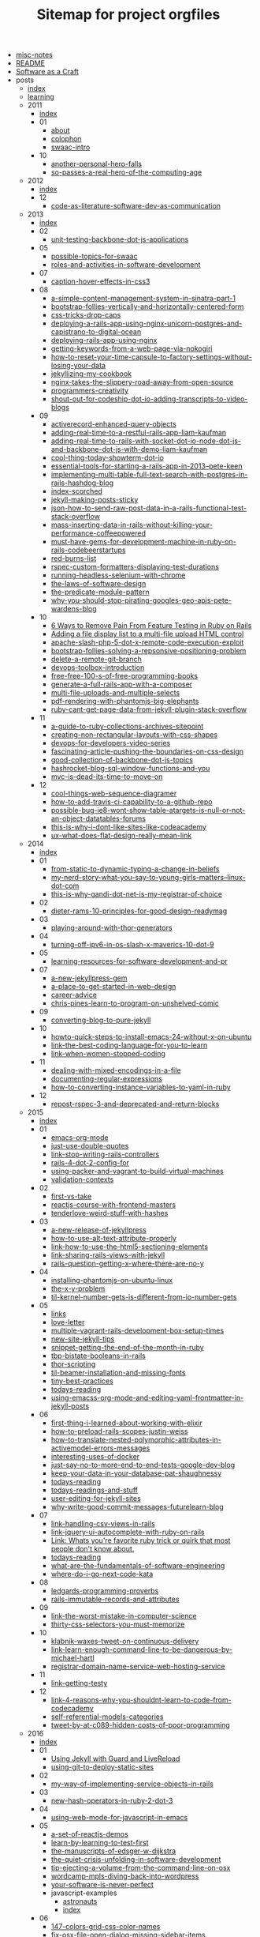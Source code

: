 #+TITLE: Sitemap for project orgfiles

- [[file:misc-notes.org][misc-notes]]
- [[file:README.org][README]]
- [[file:index.org][Software as a Craft]]
- posts
  - [[file:posts/index.org][index]]
  - [[file:posts/learning.org][learning]]
  - 2011
    - [[file:posts/2011/index.org][index]]
    - 01
      - [[file:posts/2011/01/about.org][about]]
      - [[file:posts/2011/01/colophon.org][colophon]]
      - [[file:posts/2011/01/swaac-intro.org][swaac-intro]]
    - 10
      - [[file:posts/2011/10/another-personal-hero-falls.org][another-personal-hero-falls]]
      - [[file:posts/2011/10/so-passes-a-real-hero-of-the-computing-age.org][so-passes-a-real-hero-of-the-computing-age]]
  - 2012
    - [[file:posts/2012/index.org][index]]
    - 12
      - [[file:posts/2012/12/code-as-literature-software-dev-as-communication.org][code-as-literature-software-dev-as-communication]]
  - 2013
    - [[file:posts/2013/index.org][index]]
    - 02
      - [[file:posts/2013/02/unit-testing-backbone-dot-js-applications.org][unit-testing-backbone-dot-js-applications]]
    - 05
      - [[file:posts/2013/05/possible-topics-for-swaac.org][possible-topics-for-swaac]]
      - [[file:posts/2013/05/roles-and-activities-in-software-development.org][roles-and-activities-in-software-development]]
    - 07
      - [[file:posts/2013/07/caption-hover-effects-in-css3.org][caption-hover-effects-in-css3]]
    - 08
      - [[file:posts/2013/08/a-simple-content-management-system-in-sinatra-part-1.org][a-simple-content-management-system-in-sinatra-part-1]]
      - [[file:posts/2013/08/bootstrap-follies-vertically-and-horizontally-centered-form.org][bootstrap-follies-vertically-and-horizontally-centered-form]]
      - [[file:posts/2013/08/css-tricks-drop-caps.org][css-tricks-drop-caps]]
      - [[file:posts/2013/08/deploying-a-rails-app-using-nginx-unicorn-postgres-and-capistrano-to-digital-ocean.org][deploying-a-rails-app-using-nginx-unicorn-postgres-and-capistrano-to-digital-ocean]]
      - [[file:posts/2013/08/deploying-rails-app-using-nginx.org][deploying-rails-app-using-nginx]]
      - [[file:posts/2013/08/getting-keywords-from-a-web-page-via-nokogiri.org][getting-keywords-from-a-web-page-via-nokogiri]]
      - [[file:posts/2013/08/how-to-reset-your-time-capsule-to-factory-settings-without-losing-your-data.org][how-to-reset-your-time-capsule-to-factory-settings-without-losing-your-data]]
      - [[file:posts/2013/08/jekyllizing-my-cookbook.org][jekyllizing-my-cookbook]]
      - [[file:posts/2013/08/nginx-takes-the-slippery-road-away-from-open-source.org][nginx-takes-the-slippery-road-away-from-open-source]]
      - [[file:posts/2013/08/programmers-creativity.org][programmers-creativity]]
      - [[file:posts/2013/08/shout-out-for-codeship-dot-io-adding-transcripts-to-video-blogs.org][shout-out-for-codeship-dot-io-adding-transcripts-to-video-blogs]]
    - 09
      - [[file:posts/2013/09/activerecord-enhanced-query-objects.org][activerecord-enhanced-query-objects]]
      - [[file:posts/2013/09/adding-real-time-to-a-restful-rails-app-liam-kaufman.org][adding-real-time-to-a-restful-rails-app-liam-kaufman]]
      - [[file:posts/2013/09/adding-real-time-to-rails-with-socket-dot-io-node-dot-js-and-backbone-dot-js-with-demo-liam-kaufman.org][adding-real-time-to-rails-with-socket-dot-io-node-dot-js-and-backbone-dot-js-with-demo-liam-kaufman]]
      - [[file:posts/2013/09/cool-thing-today-showterm-dot-io.org][cool-thing-today-showterm-dot-io]]
      - [[file:posts/2013/09/essential-tools-for-starting-a-rails-app-in-2013--pete-keen.org][essential-tools-for-starting-a-rails-app-in-2013--pete-keen]]
      - [[file:posts/2013/09/implementing-multi-table-full-text-search-with-postgres-in-rails-hashdog-blog.org][implementing-multi-table-full-text-search-with-postgres-in-rails-hashdog-blog]]
      - [[file:posts/2013/09/index-scorched.org][index-scorched]]
      - [[file:posts/2013/09/jekyll-making-posts-sticky.org][jekyll-making-posts-sticky]]
      - [[file:posts/2013/09/json-how-to-send-raw-post-data-in-a-rails-functional-test-stack-overflow.org][json-how-to-send-raw-post-data-in-a-rails-functional-test-stack-overflow]]
      - [[file:posts/2013/09/mass-inserting-data-in-rails-without-killing-your-performance-coffeepowered.org][mass-inserting-data-in-rails-without-killing-your-performance-coffeepowered]]
      - [[file:posts/2013/09/must-have-gems-for-development-machine-in-ruby-on-rails-codebeerstartups.org][must-have-gems-for-development-machine-in-ruby-on-rails-codebeerstartups]]
      - [[file:posts/2013/09/red-burns-list.org][red-burns-list]]
      - [[file:posts/2013/09/rspec-custom-formatters-displaying-test-durations.org][rspec-custom-formatters-displaying-test-durations]]
      - [[file:posts/2013/09/running-headless-selenium-with-chrome.org][running-headless-selenium-with-chrome]]
      - [[file:posts/2013/09/the-laws-of-software-design.org][the-laws-of-software-design]]
      - [[file:posts/2013/09/the-predicate-module-pattern.org][the-predicate-module-pattern]]
      - [[file:posts/2013/09/why-you-should-stop-pirating-googles-geo-apis-pete-wardens-blog.org][why-you-should-stop-pirating-googles-geo-apis-pete-wardens-blog]]
    - 10
      - [[file:posts/2013/10/6-ways-to-remove-pain-from-feature-testing-in-ruby-on-rails.org][6 Ways to Remove Pain From Feature Testing in Ruby on Rails]]
      - [[file:posts/2013/10/adding-a-file-display-list-to-a-multi-file-upload-html-control.org][Adding a file display list to a multi-file upload HTML control]]
      - [[file:posts/2013/10/apache-slash-php-5-dot-x-remote-code-execution-exploit.org][apache-slash-php-5-dot-x-remote-code-execution-exploit]]
      - [[file:posts/2013/10/bootstrap-follies-solving-a-repsonsive-positioning-problem.org][bootstrap-follies-solving-a-repsonsive-positioning-problem]]
      - [[file:posts/2013/10/delete-a-remote-git-branch.org][delete-a-remote-git-branch]]
      - [[file:posts/2013/10/devops-toolbox-introduction.org][devops-toolbox-introduction]]
      - [[file:posts/2013/10/free-free-100-s-of-free-programming-books.org][free-free-100-s-of-free-programming-books]]
      - [[file:posts/2013/10/generate-a-full-rails-app-with-a-composer.org][generate-a-full-rails-app-with-a-composer]]
      - [[file:posts/2013/10/multi-file-uploads-and-multiple-selects.org][multi-file-uploads-and-multiple-selects]]
      - [[file:posts/2013/10/pdf-rendering-with-phantomjs-big-elephants.org][pdf-rendering-with-phantomjs-big-elephants]]
      - [[file:posts/2013/10/ruby-cant-get-page-data-from-jekyll-plugin-stack-overflow.org][ruby-cant-get-page-data-from-jekyll-plugin-stack-overflow]]
    - 11
      - [[file:posts/2013/11/a-guide-to-ruby-collections-archives-sitepoint.org][a-guide-to-ruby-collections-archives-sitepoint]]
      - [[file:posts/2013/11/creating-non-rectangular-layouts-with-css-shapes.org][creating-non-rectangular-layouts-with-css-shapes]]
      - [[file:posts/2013/11/devops-for-developers-video-series.org][devops-for-developers-video-series]]
      - [[file:posts/2013/11/fascinating-article-pushing-the-boundaries-on-css-design.org][fascinating-article-pushing-the-boundaries-on-css-design]]
      - [[file:posts/2013/11/good-collection-of-backbone-dot-js-topics.org][good-collection-of-backbone-dot-js-topics]]
      - [[file:posts/2013/11/hashrocket-blog-sql-window-functions-and-you.org][hashrocket-blog-sql-window-functions-and-you]]
      - [[file:posts/2013/11/mvc-is-dead-its-time-to-move-on.org][mvc-is-dead-its-time-to-move-on]]
    - 12
      - [[file:posts/2013/12/cool-things-web-sequence-diagramer.org][cool-things-web-sequence-diagramer]]
      - [[file:posts/2013/12/how-to-add-travis-ci-capability-to-a-github-repo.org][how-to-add-travis-ci-capability-to-a-github-repo]]
      - [[file:posts/2013/12/possible-bug-ie8-wont-show-table-atargets-is-null-or-not-an-object-datatables-forums.org][possible-bug-ie8-wont-show-table-atargets-is-null-or-not-an-object-datatables-forums]]
      - [[file:posts/2013/12/this-is-why-i-dont-like-sites-like-codeacademy.org][this-is-why-i-dont-like-sites-like-codeacademy]]
      - [[file:posts/2013/12/ux-what-does-flat-design-really-mean-link.org][ux-what-does-flat-design-really-mean-link]]
  - 2014
    - [[file:posts/2014/index.org][index]]
    - 01
      - [[file:posts/2014/01/from-static-to-dynamic-typing-a-change-in-beliefs.org][from-static-to-dynamic-typing-a-change-in-beliefs]]
      - [[file:posts/2014/01/my-nerd-story-what-you-say-to-young-girls-matters--linux-dot-com.org][my-nerd-story-what-you-say-to-young-girls-matters--linux-dot-com]]
      - [[file:posts/2014/01/this-is-why-gandi-dot-net-is-my-registrar-of-choice.org][this-is-why-gandi-dot-net-is-my-registrar-of-choice]]
    - 02
      - [[file:posts/2014/02/dieter-rams-10-principles-for-good-design-readymag.org][dieter-rams-10-principles-for-good-design-readymag]]
    - 03
      - [[file:posts/2014/03/playing-around-with-thor-generators.org][playing-around-with-thor-generators]]
    - 04
      - [[file:posts/2014/04/turning-off-ipv6-in-os-slash-x-maverics-10-dot-9.org][turning-off-ipv6-in-os-slash-x-maverics-10-dot-9]]
    - 05
      - [[file:posts/2014/05/learning-resources-for-software-development-and-pr.org][learning-resources-for-software-development-and-pr]]
    - 07
      - [[file:posts/2014/07/a-new-jekyllpress-gem.org][a-new-jekyllpress-gem]]
      - [[file:posts/2014/07/a-place-to-get-started-in-web-design.org][a-place-to-get-started-in-web-design]]
      - [[file:posts/2014/07/career-advice.org][career-advice]]
      - [[file:posts/2014/07/chris-pines-learn-to-program-on-unshelved-comic.org][chris-pines-learn-to-program-on-unshelved-comic]]
    - 09
      - [[file:posts/2014/09/converting-blog-to-pure-jekyll.org][converting-blog-to-pure-jekyll]]
    - 10
      - [[file:posts/2014/10/howto-quick-steps-to-install-emacs-24-without-x-on-ubuntu.org][howto-quick-steps-to-install-emacs-24-without-x-on-ubuntu]]
      - [[file:posts/2014/10/link-the-best-coding-language-for-you-to-learn.org][link-the-best-coding-language-for-you-to-learn]]
      - [[file:posts/2014/10/link-when-women-stopped-coding.org][link-when-women-stopped-coding]]
    - 11
      - [[file:posts/2014/11/dealing-with-mixed-encodings-in-a-file.org][dealing-with-mixed-encodings-in-a-file]]
      - [[file:posts/2014/11/documenting-regular-expressions.org][documenting-regular-expressions]]
      - [[file:posts/2014/11/how-to-converting-instance-variables-to-yaml-in-ruby.org][how-to-converting-instance-variables-to-yaml-in-ruby]]
    - 12
      - [[file:posts/2014/12/repost-rspec-3-and-deprecated-and-return-blocks.org][repost-rspec-3-and-deprecated-and-return-blocks]]
  - 2015
    - [[file:posts/2015/index.org][index]]
    - 01
      - [[file:posts/2015/01/emacs-org-mode.org][emacs-org-mode]]
      - [[file:posts/2015/01/just-use-double-quotes.org][just-use-double-quotes]]
      - [[file:posts/2015/01/link-stop-writing-rails-controllers.org][link-stop-writing-rails-controllers]]
      - [[file:posts/2015/01/rails-4-dot-2-config-for.org][rails-4-dot-2-config-for]]
      - [[file:posts/2015/01/using-packer-and-vagrant-to-build-virtual-machines.org][using-packer-and-vagrant-to-build-virtual-machines]]
      - [[file:posts/2015/01/validation-contexts.org][validation-contexts]]
    - 02
      - [[file:posts/2015/02/first-vs-take.org][first-vs-take]]
      - [[file:posts/2015/02/reactjs-course-with-frontend-masters.org][reactjs-course-with-frontend-masters]]
      - [[file:posts/2015/02/tenderlove-weird-stuff-with-hashes.org][tenderlove-weird-stuff-with-hashes]]
    - 03
      - [[file:posts/2015/03/a-new-release-of-jekyllpress.org][a-new-release-of-jekyllpress]]
      - [[file:posts/2015/03/how-to-use-alt-text-attribute-properly.org][how-to-use-alt-text-attribute-properly]]
      - [[file:posts/2015/03/link-how-to-use-the-html5-sectioning-elements.org][link-how-to-use-the-html5-sectioning-elements]]
      - [[file:posts/2015/03/link-sharing-rails-views-with-jekyll.org][link-sharing-rails-views-with-jekyll]]
      - [[file:posts/2015/03/rails-question-getting-x-where-there-are-no-y.org][rails-question-getting-x-where-there-are-no-y]]
    - 04
      - [[file:posts/2015/04/installing-phantomjs-on-ubuntu-linux.org][installing-phantomjs-on-ubuntu-linux]]
      - [[file:posts/2015/04/the-x-y-problem.org][the-x-y-problem]]
      - [[file:posts/2015/04/til-kernel-number-gets-is-different-from-io-number-gets.org][til-kernel-number-gets-is-different-from-io-number-gets]]
    - 05
      - [[file:posts/2015/05/links.org][links]]
      - [[file:posts/2015/05/love-letter.org][love-letter]]
      - [[file:posts/2015/05/multiple-vagrant-rails-development-box-setup-times.org][multiple-vagrant-rails-development-box-setup-times]]
      - [[file:posts/2015/05/new-site-jekyll-tips.org][new-site-jekyll-tips]]
      - [[file:posts/2015/05/snippet-getting-the-end-of-the-month-in-ruby.org][snippet-getting-the-end-of-the-month-in-ruby]]
      - [[file:posts/2015/05/tbp-bistate-booleans-in-rails.org][tbp-bistate-booleans-in-rails]]
      - [[file:posts/2015/05/thor-scripting.org][thor-scripting]]
      - [[file:posts/2015/05/til-beamer-installation-and-missing-fonts.org][til-beamer-installation-and-missing-fonts]]
      - [[file:posts/2015/05/tiny-best-practices.org][tiny-best-practices]]
      - [[file:posts/2015/05/todays-reading.org][todays-reading]]
      - [[file:posts/2015/05/using-emacss-org-mode-and-editing-yaml-frontmatter-in-jekyll-posts.org][using-emacss-org-mode-and-editing-yaml-frontmatter-in-jekyll-posts]]
    - 06
      - [[file:posts/2015/06/first-thing-i-learned-about-working-with-elixir.org][first-thing-i-learned-about-working-with-elixir]]
      - [[file:posts/2015/06/how-to-preload-rails-scopes-justin-weiss.org][how-to-preload-rails-scopes-justin-weiss]]
      - [[file:posts/2015/06/how-to-translate-nested-polymorphic-attributes-in-activemodel-errors-messages.org][how-to-translate-nested-polymorphic-attributes-in-activemodel-errors-messages]]
      - [[file:posts/2015/06/interesting-uses-of-docker.org][interesting-uses-of-docker]]
      - [[file:posts/2015/06/just-say-no-to-more-end-to-end-tests-google-dev-blog.org][just-say-no-to-more-end-to-end-tests-google-dev-blog]]
      - [[file:posts/2015/06/keep-your-data-in-your-database-pat-shaughnessy.org][keep-your-data-in-your-database-pat-shaughnessy]]
      - [[file:posts/2015/06/todays-reading.org][todays-reading]]
      - [[file:posts/2015/06/todays-readings-and-stuff.org][todays-readings-and-stuff]]
      - [[file:posts/2015/06/user-editing-for-jekyll-sites.org][user-editing-for-jekyll-sites]]
      - [[file:posts/2015/06/why-write-good-commit-messages-futurelearn-blog.org][why-write-good-commit-messages-futurelearn-blog]]
    - 07
      - [[file:posts/2015/07/link-handling-csv-views-in-rails.org][link-handling-csv-views-in-rails]]
      - [[file:posts/2015/07/link-jquery-ui-autocomplete-with-ruby-on-rails.org][link-jquery-ui-autocomplete-with-ruby-on-rails]]
      - [[file:posts/2015/07/link-list-of-little-known-ruby-tricks.org][Link: Whats you're favorite ruby trick or quirk that most people don't know about.]]
      - [[file:posts/2015/07/todays-reading.org][todays-reading]]
      - [[file:posts/2015/07/what-are-the-fundamentals-of-software-engineering.org][what-are-the-fundamentals-of-software-engineering]]
      - [[file:posts/2015/07/where-do-i-go-next-code-kata.org][where-do-i-go-next-code-kata]]
    - 08
      - [[file:posts/2015/08/ledgards-programming-proverbs.org][ledgards-programming-proverbs]]
      - [[file:posts/2015/08/rails-immutable-records-and-attributes.org][rails-immutable-records-and-attributes]]
    - 09
      - [[file:posts/2015/09/link-the-worst-mistake-in-computer-science.org][link-the-worst-mistake-in-computer-science]]
      - [[file:posts/2015/09/thirty-css-selectors-you-must-memorize.org][thirty-css-selectors-you-must-memorize]]
    - 10
      - [[file:posts/2015/10/klabnik-waxes-tweet-on-continuous-delivery.org][klabnik-waxes-tweet-on-continuous-delivery]]
      - [[file:posts/2015/10/link-learn-enough-command-line-to-be-dangerous-by-michael-hartl.org][link-learn-enough-command-line-to-be-dangerous-by-michael-hartl]]
      - [[file:posts/2015/10/registrar-domain-name-service-web-hosting-service.org][registrar-domain-name-service-web-hosting-service]]
    - 11
      - [[file:posts/2015/11/link-getting-testy.org][link-getting-testy]]
    - 12
      - [[file:posts/2015/12/link-4-reasons-why-you-shouldnt-learn-to-code-from-codecademy.org][link-4-reasons-why-you-shouldnt-learn-to-code-from-codecademy]]
      - [[file:posts/2015/12/self-referential-models-categories.org][self-referential-models-categories]]
      - [[file:posts/2015/12/tweet-by-at-c089-hidden-costs-of-poor-programming.org][tweet-by-at-c089-hidden-costs-of-poor-programming]]
  - 2016
    - [[file:posts/2016/index.org][index]]
    - 01
      - [[file:posts/2016/01/jekyll-guard-livereload.org][Using Jekyll with Guard and LiveReload]]
      - [[file:posts/2016/01/using-git-to-deploy-static-sites.org][using-git-to-deploy-static-sites]]
    - 02
      - [[file:posts/2016/02/my-way-of-implementing-service-objects-in-rails.org][my-way-of-implementing-service-objects-in-rails]]
    - 03
      - [[file:posts/2016/03/new-hash-operators-in-ruby-2-dot-3.org][new-hash-operators-in-ruby-2-dot-3]]
    - 04
      - [[file:posts/2016/04/using-web-mode-for-javascript-in-emacs.org][using-web-mode-for-javascript-in-emacs]]
    - 05
      - [[file:posts/2016/05/a-set-of-reactjs-demos.org][a-set-of-reactjs-demos]]
      - [[file:posts/2016/05/learn-by-learning-to-test-first.org][learn-by-learning-to-test-first]]
      - [[file:posts/2016/05/the-manuscripts-of-edsger-w-dijkstra.org][the-manuscripts-of-edsger-w-dijkstra]]
      - [[file:posts/2016/05/the-quiet-crisis-unfolding-in-software-development.org][the-quiet-crisis-unfolding-in-software-development]]
      - [[file:posts/2016/05/tip-ejecting-a-volume-from-the-command-line-on-osx.org][tip-ejecting-a-volume-from-the-command-line-on-osx]]
      - [[file:posts/2016/05/wordcamp-mpls-diving-back-into-wordpress.org][wordcamp-mpls-diving-back-into-wordpress]]
      - [[file:posts/2016/05/your-software-is-never-perfect.org][your-software-is-never-perfect]]
      - javascript-examples
        - [[file:posts/2016/05/javascript-examples/astronauts.org][astronauts]]
        - [[file:posts/2016/05/javascript-examples/index.org][index]]
    - 06
      - [[file:posts/2016/06/147-colors-grid-css-color-names.org][147-colors-grid-css-color-names]]
      - [[file:posts/2016/06/fix-osx-file-open-dialog-missing-sidebar-items.org][fix-osx-file-open-dialog-missing-sidebar-items]]
      - [[file:posts/2016/06/how-to-harness-the-machines-being-productive-with-task-runners.org][how-to-harness-the-machines-being-productive-with-task-runners]]
      - [[file:posts/2016/06/html-and-css-design-and-build-websites.org][html-and-css-design-and-build-websites]]
      - [[file:posts/2016/06/rails-dot-mn-presentationon-rails-routing.org][rails-dot-mn-presentationon-rails-routing]]
      - css-examples
        - [[file:posts/2016/06/css-examples/index.org][index]]
        - clearfix
          - [[file:posts/2016/06/css-examples/clearfix/clearfix.org][clearfix]]
    - 07
      - [[file:posts/2016/07/css-centering-lists.org][CSS Centering a List Horizontally and Vertically]]
      - [[file:posts/2016/07/learning-react-native.org][Learning ReactNative]]
      - [[file:posts/2016/07/rails-action-mailer-asset-host.org][Rails ActionMailer Asset Host Configuration]]
      - [[file:posts/2016/07/the-traits-of-a-proficient-programmer-gregory-brown.org][the-traits-of-a-proficient-programmer-gregory-brown]]
    - 08
      - [[file:posts/2016/08/beginner-learning-section-in-pages.org][beginner-learning-section-in-pages]]
      - [[file:posts/2016/08/the-average-web-page-data-from-analyzing-8-million-websites.org][the-average-web-page-data-from-analyzing-8-million-websites]]
    - 09
      - [[file:posts/2016/09/building-resizeable-components-with-relative-css.org][building-resizeable-components-with-relative-css]]
      - [[file:posts/2016/09/madebymike-svg-has-more-potential.org][madebymike-svg-has-more-potential]]
      - [[file:posts/2016/09/my-nginx-virtual-hosting-configuration.org][my-nginx-virtual-hosting-configuration]]
      - [[file:posts/2016/09/when-your-tools-environment-computer-and-everything-you-know-fails-you.org][when-your-tools-environment-computer-and-everything-you-know-fails-you]]
    - 10
      - [[file:posts/2016/10/how-to-set-up-your-own-private-remote-git-repository.org][how-to-set-up-your-own-private-remote-git-repository]]
      - [[file:posts/2016/10/signing-a-pdf-with-preview.org][signing-a-pdf-with-preview]]
      - [[file:posts/2016/10/testing-blur-events-in-cucumber-slash-capybara.org][testing-blur-events-in-cucumber-slash-capybara]]
    - 11
      - [[file:posts/2016/11/frontendmasters-course-devops-for-frontend-devs.org][frontendmasters-course-devops-for-frontend-devs]]
      - [[file:posts/2016/11/installing-emacs-on-mac-with-homebrew.org][installing-emacs-on-mac-with-homebrew]]
      - [[file:posts/2016/11/installing-wordpress-things-without-ftp.org][installing-wordpress-things-without-ftp]]
      - [[file:posts/2016/11/links-from-gdi-intro-to-wordpress-class.org][links-from-gdi-intro-to-wordpress-class]]
      - [[file:posts/2016/11/til-target-equals-blank-with-no-rel-equals-noopener.org][til-target-equals-blank-with-no-rel-equals-noopener]]
      - [[file:posts/2016/11/tool-font-style-matcher.org][tool-font-style-matcher]]
    - 12
      - [[file:posts/2016/12/changing-the-return-to-shop-link-and-text-in-an-empty-woocommerce-cart.org][changing-the-return-to-shop-link-and-text-in-an-empty-woocommerce-cart]]
      - [[file:posts/2016/12/flexbox-website-with-fixed-headers-and-footer.org][flexbox-website-with-fixed-headers-and-footer]]
      - [[file:posts/2016/12/html-color-codes.org][html-color-codes]]
      - [[file:posts/2016/12/js-app-config-pattern.org][js-app-config-pattern]]
      - [[file:posts/2016/12/todo-app-using-just-react-with-pojs-no-jsx-or-es6.org][todo-app-using-just-react-with-pojs-no-jsx-or-es6]]
  - 2017
    - [[file:posts/2017/index.org][index]]
    - 01
      - [[file:posts/2017/01/module-extends-self.org][module-extends-self]]
      - [[file:posts/2017/01/my-first-proxy-slash-adapter-for-an-express-dot-js-app.org][my-first-proxy-slash-adapter-for-an-express-dot-js-app]]
      - [[file:posts/2017/01/til-call-done-to-fire-async-mocha-tests.org][til-call-done-to-fire-async-mocha-tests]]
      - [[file:posts/2017/01/til-providing-defaults-for-envvars.org][til-providing-defaults-for-envvars]]
    - 02
      - [[file:posts/2017/02/baratunde-thurston-explains-web-encryption.org][baratunde-thurston-explains-web-encryption]]
      - [[file:posts/2017/02/gitlab-database-outage-post-mortem.org][gitlab-database-outage-post-mortem]]
      - [[file:posts/2017/02/how-i-set-up-my-local-wordpress-development-environment-using-vagrant-and-ansible.org][how-i-set-up-my-local-wordpress-development-environment-using-vagrant-and-ansible]]
      - [[file:posts/2017/02/links-flexbox-tutorials-and-posts.org][links-flexbox-tutorials-and-posts]]
    - 03
      - [[file:posts/2017/03/more-html5-semantics.org][more-html5-semantics]]
    - 04
      - [[file:posts/2017/04/link-decorating-activerecord.org][link-decorating-activerecord]]
      - [[file:posts/2017/04/resetting-emacs-colours-after-working-with-guard.org][resetting-emacs-colours-after-working-with-guard]]
      - [[file:posts/2017/04/specifying-target-equals-blank-on-an-anchor-in-a-markdown-document.org][specifying-target-equals-blank-on-an-anchor-in-a-markdown-document]]
    - 05
      - [[file:posts/2017/05/changing-screencapture-location-on-macos.org][changing-screencapture-location-on-macos]]
      - [[file:posts/2017/05/fixing-the-rollunder.org][fixing-the-rollunder]]
      - [[file:posts/2017/05/list-of-awesome-accessibility-links.org][list-of-awesome-accessibility-links]]
      - [[file:posts/2017/05/minimum-needed-for-full-height-with-standard-header-slash-main-slash-footer.org][minimum-needed-for-full-height-with-standard-header-slash-main-slash-footer]]
      - [[file:posts/2017/05/notes-on-using-actionmailer-in-rails.org][notes-on-using-actionmailer-in-rails]]
      - [[file:posts/2017/05/playing-with-grid-and-flexbox.org][playing-with-grid-and-flexbox]]
      - [[file:posts/2017/05/postgresql-timestamp-accuracy.org][postgresql-timestamp-accuracy]]
      - [[file:posts/2017/05/sarah-mei-five-factor-testing.org][sarah-mei-five-factor-testing]]
      - [[file:posts/2017/05/scrollstick-a-javascript-module-make-scrolling-headers-sticky.org][ScrollStick: a JavaScript module to make scrolling headers sticky]]
    - 06
      - [[file:posts/2017/06/Stop-Compiling-Rubies.org][Stop Compiling Ruby For Provisioning!]]
    - 07
      - [[file:posts/2017/07/beginners-section.org][beginners-section]]
      - [[file:posts/2017/07/how-do-i-get-to-the-command-line-on-a-mac.org][how-do-i-get-to-the-command-line-on-a-mac]]
      - [[file:posts/2017/07/playing-games-with-the-checked-pseudo-selector.org][playing-games-with-the-checked-pseudo-selector]]
      - [[file:posts/2017/07/pp-1-define-the-problem-completely.org][PP 1: Define the Problem Completely]]
      - [[file:posts/2017/07/pp-2-think-first-program-later.org][PP 2: Think First, Program Later]]
      - [[file:posts/2017/07/pp-introduction.org][PP: Programming Proverbs, an Introduction]]
      - [[file:posts/2017/07/setting-up-your-mac-for-working-on-the-command-line.org][setting-up-your-mac-for-working-on-the-command-line]]
      - [[file:posts/2017/07/til-apolloclient-authentication-graphql.org][TIL: ApolloClient Authentication (graphql)]]
      - [[file:posts/2017/07/TIL-GraphQL.org][TIL: GraphQL]]
    - 08
      - [[file:posts/2017/08/graphql-mutating-an-objects-state.org][GraphQL: Mutating an Object's State]]
      - [[file:posts/2017/08/hack-of-the-day-comments-in-package-dot-json.org][Hack of the Day: Comments in package.json?]]
      - [[file:posts/2017/08/pp-3-use-the-top-down-approach.org][PP 3: Use the Top-Down Approach]]
      - [[file:posts/2017/08/TIL-enzyme-shallow-render-with-memoryrouter-doesnt-work.org][TIL: Using enzyme's shallow render with MemoryRouter doesn't work]]
    - 09
      - [[file:posts/2017/09/apollo-graphql-container-for-mutations.org][Apollo graphql container for mutations]]
      - [[file:posts/2017/09/apollo-graphql-container-with-queries.org][apollo-graphql-container-with-queries]]
      - [[file:posts/2017/09/fix-make-mac-key-repeat-work.org][fix-make-mac-key-repeat-work]]
      - [[file:posts/2017/09/jekyll-making-posts-sticky-redux.org][Jekyll: Making Posts Sticky Redux]]
      - [[file:posts/2017/09/using-current-user-viewer-as-root-of-graphql-queries.org][using-current-user-viewer-as-root-of-graphql-queries]]
    - 10
      - [[file:posts/2017/10/gerald-wienberg-my-most-challenging-experience-as-a-software-developer.org][gerald-wienberg-my-most-challenging-experience-as-a-software-developer]]
      - [[file:posts/2017/10/talk-learning-react-plus-graphql-plus-apollo-with-rails-graphql-api-all-at-once.org][talk-learning-react-plus-graphql-plus-apollo-with-rails-graphql-api-all-at-once]]
      - [[file:posts/2017/10/til-export-unwrapped-graphql-components-to-make-unit-testing-possible.org][til-export-unwrapped-graphql-components-to-make-unit-testing-possible]]
      - [[file:posts/2017/10/til-react-setstate-is-async-and-has-a-callback.org][til-react-setstate-is-async-and-has-a-callback]]
    - 11
      - [[file:posts/2017/11/making-capybara-wait-a-little-longer-for-just-one-test.org][making-capybara-wait-a-little-longer-for-just-one-test]]
      - [[file:posts/2017/11/til-capybara-dot-has-current-path.org][til-capybara-dot-has-current-path]]
      - [[file:posts/2017/11/til-capybara-fill-in-wants-the-id-not-the-css-selector-id.org][til-capybara-fill-in-wants-the-id-not-the-css-selector-id]]
      - [[file:posts/2017/11/whats-falsy-in-javascript.org][whats-falsy-in-javascript]]
    - 12
      - [[file:posts/2017/12/side-by-side-layout-with-css-grid.org][side-by-side-layout-with-css-grid]]
      - [[file:posts/2017/12/til-emacs-toggle-debug-on-exit.org][til-emacs-toggle-debug-on-exit]]
  - 2018
    - [[file:posts/2018/index.org][index]]
    - 01
      - [[file:posts/2018/01/til-some-jest-testing-tricks.org][til-some-jest-testing-tricks]]
    - 02
      - [[file:posts/2018/02/git-merge-dry-run.org][git-merge-dry-run]]
      - [[file:posts/2018/02/how-to-reset-ios-simulator.org][how-to-reset-ios-simulator]]
      - [[file:posts/2018/02/passing-the-time-between-rails-and-react-dot-js.org][passing-the-time-between-rails-and-react-dot-js]]
      - [[file:posts/2018/02/polyfills-for-find-and-findIndex.org][polyfills-for-find-and-findIndex]]
    - 03
      - [[file:posts/2018/03/github-tricks-turn-off-white-space-diffs.org][github-tricks-turn-off-white-space-diffs]]
      - [[file:posts/2018/03/til-react-error-boundary-workarounds.org][til-react-error-boundary-workarounds]]
    - 04
      - [[file:posts/2018/04/til-dont-use-vendor-subdirectory-on-heroku.org][til-dont-use-vendor-subdirectory-on-heroku]]
    - 05
      - [[file:posts/2018/05/removing-entries-from-an-object.org][removing-entries-from-an-object]]
      - [[file:posts/2018/05/til-setting-input-value-in-react-controlled-vs-uncontrolled.org][til-setting-input-value-in-react-controlled-vs-uncontrolled]]
    - 06
      - [[file:posts/2018/06/til-remove-all-docker-containers-and-images.org][til-remove-all-docker-containers-and-images]]
    - 07
      - [[file:posts/2018/07/FeM-JS-The-Hard-Parts.org][FeM-JS-The-Hard-Parts]]
    - 08
      - [[file:posts/2018/08/til-webstorm-automatic-imports-issues.org][til-webstorm-automatic-imports-issues]]
    - 09
      - [[file:posts/2018/09/mocking-graphql-mutations-in-jest-tests.org][mocking-graphql-mutations-in-jest-tests]]
      - [[file:posts/2018/09/remember-unit-testing-is-not-integration-testing.org][remember-unit-testing-is-not-integration-testing]]
    - 10
      - [[file:posts/2018/10/link-30-seconds-of-CSS.org][link-30-seconds-of-CSS]]
      - [[file:posts/2018/10/link-ala-tags-to-dom.org][link-ala-tags-to-dom]]
      - [[file:posts/2018/10/link-ARIA-is-spackle-not-rebar.org][link-ARIA-is-spackle-not-rebar]]
      - [[file:posts/2018/10/link-upcase-by-thoughbot.org][link-upcase-by-thoughbot]]
      - [[file:posts/2018/10/react-dismiss-after-timeout.org][react-dismiss-after-timeout]]
    - 11
      - [[file:posts/2018/11/2018-11-06-posting-a-file-with-fetch-api.org][2018-11-06-posting-a-file-with-fetch-api]]
      - [[file:posts/2018/11/2018-11-06-posting-a-file-with-XMLHttpRequest.org][2018-11-06-posting-a-file-with-XMLHttpRequest]]
      - [[file:posts/2018/11/2018-11-06-serving-static-files-in-storybook.org][2018-11-06-serving-static-files-in-storybook]]
      - [[file:posts/2018/11/2018-11-14-link-css-frameworks-vs-grid.org][2018-11-14-link-css-frameworks-vs-grid]]
      - [[file:posts/2018/11/2018-11-14-video-of-storybook-for-react-talk-from-october-2018.org][2018-11-14-video-of-storybook-for-react-talk-from-october-2018]]
      - [[file:posts/2018/11/2018-11-20-til-input-file-has-accepts-attribute.org][2018-11-20-til-input-file-has-accepts-attribute]]
      - [[file:posts/2018/11/2018-11-23-til-setting-window-location-in-jest-tests.org][2018-11-23-til-setting-window-location-in-jest-tests]]
      - [[file:posts/2018/11/2018-11-29-thoughts-on-writing-good-tests.org][2018-11-29-thoughts-on-writing-good-tests]]
    - 12
      - [[file:posts/2018/12/2018-12-01-polyfill-for-custom-event.org][2018-12-01-polyfill-for-custom-event]]
      - [[file:posts/2018/12/2018-12-12-tenets-of-toast-and-tech.org][2018-12-12-tenets-of-toast-and-tech]]
      - [[file:posts/2018/12/2018-12-20-adding-methods-to-base-graphql-classes.org][2018-12-20-adding-methods-to-base-graphql-classes]]
  - 2019
    - [[file:posts/2019/index.org][index]]
    - 01
      - [[file:posts/2019/01/2019-01-03-dealing-with-jest-import-syntax-error.org][2019-01-03-dealing-with-jest-import-syntax-error]]
      - [[file:posts/2019/01/2019-01-21-TIL-adding-a-new-html-tag-when-creating-a-react-portal.org][2019-01-21-TIL-adding-a-new-html-tag-when-creating-a-react-portal]]
    - 03
      - [[file:posts/2019/03/2019-03-07-til-fixing-a-capybara-problem-scrolling-submit-into-view-on-a-modal.org][2019-03-07-til-fixing-a-capybara-problem-scrolling-submit-into-view-on-a-modal]]
    - 04
      - [[file:posts/2019/04/2019-04-05-common-error-not-clearing-selected-value.org][2019-04-05-common-error-not-clearing-selected-value]]
      - [[file:posts/2019/04/2019-04-05-link-how-to-access-production-data-in-rails-migrations.org][2019-04-05-link-how-to-access-production-data-in-rails-migrations]]
      - [[file:posts/2019/04/2019-04-05-til-mounting-standalone-react-client-as-a-rails-react_component_works.org][2019-04-05-til-mounting-standalone-react-client-as-a-rails-react_component_works]]
      - [[file:posts/2019/04/2019-04-14-use-key-instead-of-compoenent-did-update.org][2019-04-14-use-key-instead-of-compoenent-did-update]]
      - [[file:posts/2019/04/2019-04-27-flash-toastr-using-react-hooks.org][2019-04-27-flash-toastr-using-react-hooks]]
    - 05
      - [[file:posts/2019/05/2019-05-27-creating-verse-paragraphs-in-kramdown.org][2019-05-27-creating-verse-paragraphs-in-kramdown]]
      - [[file:posts/2019/05/2019-05-31-prefer-pluck-to-map.org][2019-05-31-prefer-pluck-to-map]]
      - [[file:posts/2019/05/2019-05-02-til-jquery-attr-vs-prop.org][TIL: jQuery .attr() vs .prop()]]
    - 06
      - [[file:posts/2019/06/2019-06-03-some-flexbox-links.org][2019-06-03-some-flexbox-links]]
    - 07
      - [[file:posts/2019/07/2019-07-17-til-firefox-disables-meta-refresh-by-default.org][2019-07-17-til-firefox-disables-meta-refresh-by-default]]
    - 08
      - [[file:posts/2019/08/2019-08-01-programmer-s-primary-language.org][2019-08-01-programmer-s-primary-language]]
      - [[file:posts/2019/08/2019-08-29-testing-react-checkbox-component.org][2019-08-29-testing-react-checkbox-component]]
      - [[file:posts/2019/08/2019-08-17-generating-consisten-faker-values-in-javascript.org][Generating Consistent Faker Values in JavaScript]]
      - [[file:posts/2019/08/2019-08-08-til-rails-active-job-argument-types.org][TIL: Rails ActiveJob Supported Argument Types]]
  - 2020
    - [[file:posts/2020/index.org][index]]
  - 2021
    - [[file:posts/2021/index.org][index]]
    - [[file:posts/2021/2021-07-09-murmurations-at-drip.org][Murmurations at Drip]]
    - [[file:posts/2021/2021-04-29-til-transform-keys.org][TIL: HWIA tranform-keys]]
  - Tech
    - [[file:posts/Tech/braintree-notes.org][braintree-notes]]
    - [[file:posts/Tech/clojure-notes.org][clojure-notes]]
    - [[file:posts/Tech/css-notes.org][css-notes]]
    - [[file:posts/Tech/database-design-notes.org][database-design-notes]]
    - [[file:posts/Tech/devops-notes.org][devops-notes]]
    - [[file:posts/Tech/elixir-notes.org][elixir-notes]]
    - [[file:posts/Tech/emacs-notes.org][emacs-notes]]
    - [[file:posts/Tech/gdi-classes.org][gdi-classes]]
    - [[file:posts/Tech/index.org][index]]
    - [[file:posts/Tech/javascript-notes.org][javascript-notes]]
    - [[file:posts/Tech/lisp-notes.org][lisp-notes]]
    - [[file:posts/Tech/code-review-notes.org][Notes on conduction guided code reviews]]
    - [[file:posts/Tech/notes-from-setting-up-php-and-nginx.org][notes-from-setting-up-php-and-nginx]]
    - [[file:posts/Tech/postgres-notes.org][postgres-notes]]
    - [[file:posts/Tech/provisioning-new-mac.org][provisioning-new-mac]]
    - [[file:posts/Tech/python-notes.org][python-notes]]
    - [[file:posts/Tech/rails-notes.org][rails-notes]]
    - [[file:posts/Tech/rpi-notes.org][rpi-notes]]
    - [[file:posts/Tech/ruby-notes.org][ruby-notes]]
    - [[file:posts/Tech/shell-notes.org][shell-notes]]
    - [[file:posts/Tech/static-sites.org][static-sites]]
    - [[file:posts/Tech/tech-inbox.org][tech-inbox]]
    - [[file:posts/Tech/thor-notes.org][thor-notes]]
    - [[file:posts/Tech/ux-notes.org][ux-notes]]
    - [[file:posts/Tech/vagrant-notes.org][vagrant-notes]]
    - [[file:posts/Tech/WordPress-notes.org][WordPress-notes]]